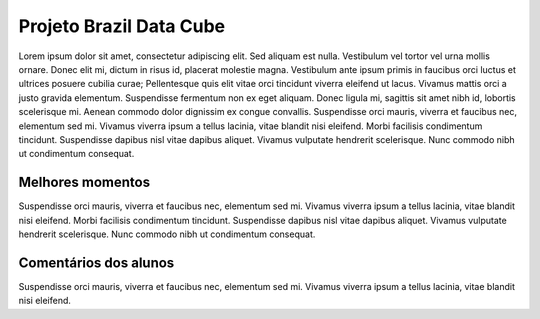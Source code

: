 Projeto Brazil Data Cube
=========================

.. |br| raw:: html

   <br />

Lorem ipsum dolor sit amet, consectetur adipiscing elit. Sed aliquam est nulla. Vestibulum vel tortor vel urna mollis ornare. Donec elit mi, dictum in risus id, placerat molestie magna. Vestibulum ante ipsum primis in faucibus orci luctus et ultrices posuere cubilia curae; Pellentesque quis elit vitae orci tincidunt viverra eleifend ut lacus. Vivamus mattis orci a justo gravida elementum. Suspendisse fermentum non ex eget aliquam. Donec ligula mi, sagittis sit amet nibh id, lobortis scelerisque mi. Aenean commodo dolor dignissim ex congue convallis. Suspendisse orci mauris, viverra et faucibus nec, elementum sed mi. Vivamus viverra ipsum a tellus lacinia, vitae blandit nisi eleifend. Morbi facilisis condimentum tincidunt. Suspendisse dapibus nisl vitae dapibus aliquet. Vivamus vulputate hendrerit scelerisque. Nunc commodo nibh ut condimentum consequat. 

Melhores momentos
------------------

Suspendisse orci mauris, viverra et faucibus nec, elementum sed mi. Vivamus viverra ipsum a tellus lacinia, vitae blandit nisi eleifend. Morbi facilisis condimentum tincidunt. Suspendisse dapibus nisl vitae dapibus aliquet. Vivamus vulputate hendrerit scelerisque. Nunc commodo nibh ut condimentum consequat. 

Comentários dos alunos
-----------------------

Suspendisse orci mauris, viverra et faucibus nec, elementum sed mi. Vivamus viverra ipsum a tellus lacinia, vitae blandit nisi eleifend. 
